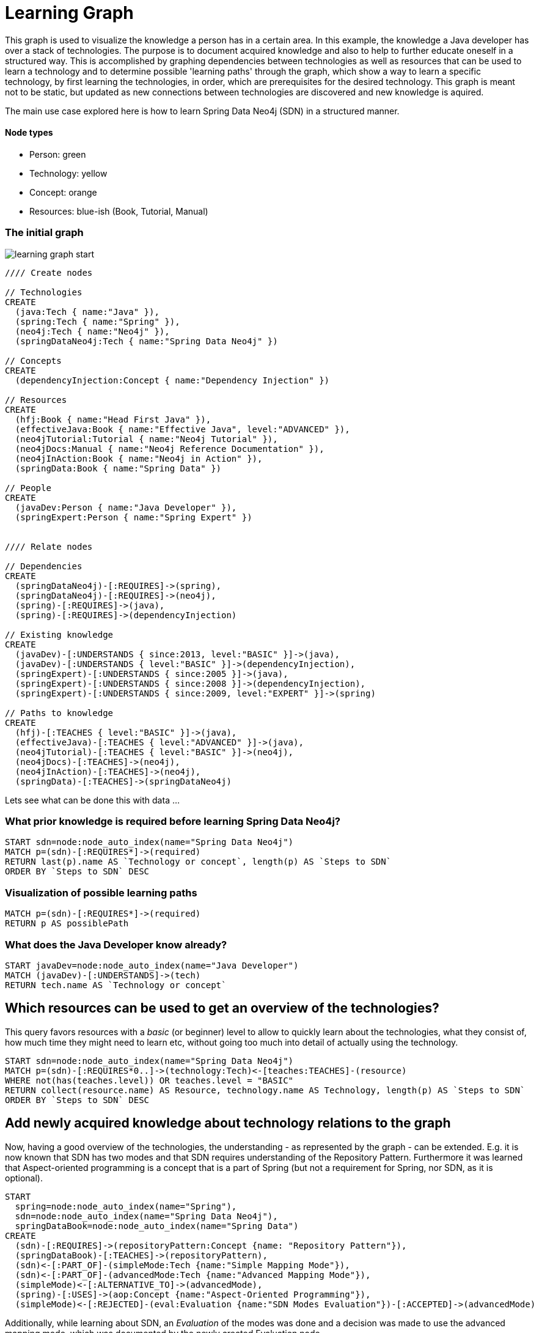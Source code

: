= Learning Graph

This graph is used to visualize the knowledge a person has in a certain area. 
In this example, the knowledge a Java developer has over a stack of technologies.
The purpose is to document acquired knowledge and also to help to further educate oneself in a structured way.
This is accomplished by graphing dependencies between technologies as well as resources that can be used to learn a technology
and to determine possible 'learning paths' through the graph, which show a way to learn a specific technology, by first
learning the technologies, in order, which are prerequisites for the desired technology.
This graph is meant not to be static, but updated as new connections between technologies are discovered and new knowledge is aquired.

The main use case explored here is how to learn Spring Data Neo4j (SDN) in a structured manner.

==== Node types
* Person: green
* Technology: yellow
* Concept: orange
* Resources: blue-ish (Book, Tutorial, Manual)

=== The initial graph

image::https://raw.github.com/jotomo/neo4j-gist-challenge/master/learning-graph/learning-graph-start.png[]

//hide
//setup
[source,cypher]
----
//// Create nodes

// Technologies
CREATE 
  (java:Tech { name:"Java" }),
  (spring:Tech { name:"Spring" }),
  (neo4j:Tech { name:"Neo4j" }),
  (springDataNeo4j:Tech { name:"Spring Data Neo4j" })

// Concepts  
CREATE 
  (dependencyInjection:Concept { name:"Dependency Injection" })

// Resources
CREATE  
  (hfj:Book { name:"Head First Java" }),
  (effectiveJava:Book { name:"Effective Java", level:"ADVANCED" }),
  (neo4jTutorial:Tutorial { name:"Neo4j Tutorial" }),
  (neo4jDocs:Manual { name:"Neo4j Reference Documentation" }),
  (neo4jInAction:Book { name:"Neo4j in Action" }),
  (springData:Book { name:"Spring Data" })
  
// People
CREATE
  (javaDev:Person { name:"Java Developer" }),
  (springExpert:Person { name:"Spring Expert" })
  

//// Relate nodes

// Dependencies
CREATE
  (springDataNeo4j)-[:REQUIRES]->(spring),
  (springDataNeo4j)-[:REQUIRES]->(neo4j),
  (spring)-[:REQUIRES]->(java),
  (spring)-[:REQUIRES]->(dependencyInjection)
  
// Existing knowledge
CREATE 
  (javaDev)-[:UNDERSTANDS { since:2013, level:"BASIC" }]->(java),
  (javaDev)-[:UNDERSTANDS { level:"BASIC" }]->(dependencyInjection),
  (springExpert)-[:UNDERSTANDS { since:2005 }]->(java),
  (springExpert)-[:UNDERSTANDS { since:2008 }]->(dependencyInjection),
  (springExpert)-[:UNDERSTANDS { since:2009, level:"EXPERT" }]->(spring)

// Paths to knowledge
CREATE
  (hfj)-[:TEACHES { level:"BASIC" }]->(java),
  (effectiveJava)-[:TEACHES { level:"ADVANCED" }]->(java),
  (neo4jTutorial)-[:TEACHES { level:"BASIC" }]->(neo4j),
  (neo4jDocs)-[:TEACHES]->(neo4j),
  (neo4jInAction)-[:TEACHES]->(neo4j),
  (springData)-[:TEACHES]->(springDataNeo4j)
----

Lets see what can be done this with data ...

=== What prior knowledge is required before learning Spring Data Neo4j?
[source,cypher]
----
START sdn=node:node_auto_index(name="Spring Data Neo4j")
MATCH p=(sdn)-[:REQUIRES*]->(required) 
RETURN last(p).name AS `Technology or concept`, length(p) AS `Steps to SDN` 
ORDER BY `Steps to SDN` DESC
----
//table

=== Visualization of possible learning paths
//hide
[source,cypher]
----
MATCH p=(sdn)-[:REQUIRES*]->(required)   
RETURN p AS possiblePath
----
//graph

=== What does the Java Developer know already?
[source,cypher]
----
START javaDev=node:node_auto_index(name="Java Developer") 
MATCH (javaDev)-[:UNDERSTANDS]->(tech) 
RETURN tech.name AS `Technology or concept`
----
//table

== Which resources can be used to get an overview of the technologies?
This query favors resources with a _basic_ (or beginner) level to allow to quickly learn about the technologies, what they consist of, how much time they might need to learn etc, without going too much into detail of actually using the technology.
[source,cypher]
----
START sdn=node:node_auto_index(name="Spring Data Neo4j")
MATCH p=(sdn)-[:REQUIRES*0..]->(technology:Tech)<-[teaches:TEACHES]-(resource)
WHERE not(has(teaches.level)) OR teaches.level = "BASIC"
RETURN collect(resource.name) AS Resource, technology.name AS Technology, length(p) AS `Steps to SDN` 
ORDER BY `Steps to SDN` DESC
----
//table

== Add newly acquired knowledge about technology relations to the graph
Now, having a good overview of the technologies, the understanding - as represented by the graph - can be extended. E.g. it is now known that SDN has two modes and that SDN requires understanding of the Repository Pattern. Furthermore it was learned that Aspect-oriented programming is a concept that is a part of Spring (but not a requirement for Spring, nor SDN, as it is optional).

[source,cypher]
----
START 
  spring=node:node_auto_index(name="Spring"), 
  sdn=node:node_auto_index(name="Spring Data Neo4j"), 
  springDataBook=node:node_auto_index(name="Spring Data")
CREATE
  (sdn)-[:REQUIRES]->(repositoryPattern:Concept {name: "Repository Pattern"}),
  (springDataBook)-[:TEACHES]->(repositoryPattern),
  (sdn)<-[:PART_OF]-(simpleMode:Tech {name:"Simple Mapping Mode"}),
  (sdn)<-[:PART_OF]-(advancedMode:Tech {name:"Advanced Mapping Mode"}),
  (simpleMode)<-[:ALTERNATIVE_TO]->(advancedMode),
  (spring)-[:USES]->(aop:Concept {name:"Aspect-Oriented Programming"}),
  (simpleMode)<-[:REJECTED]-(eval:Evaluation {name:"SDN Modes Evaluation"})-[:ACCEPTED]->(advancedMode)
----

Additionally, while learning about SDN, an _Evaluation_ of the modes was done and a decision was made to use the advanced mapping mode, which was documented by the newly created Evaluation node.

The graph would then look like this (new nodes are displayed with an ellipse shape)

image::https://raw.github.com/jotomo/neo4j-gist-challenge/master/learning-graph/learning-graph-end.png[]

Even further, an evaluation of the modes depends on whether an embedded database or a remote database is used, which should be decided on a per-project basis. So the project could be modeled in the graph too, get connected to the evaluation node and then, of course, get connected to the technologies the project uses. Then we can ask the graph further questions, like "Which projects has the Java Developer worked on and which technologies has he used during?". Not only that, but by adding all team members to the graph, required learning for the project could be managed by looking at what each developer already knows, who could learn a needed technology the fastest based on existing knowledge etc.
As this example is about learning, modeling projects and teams is something for another example.

Coming back to what was just learned, the fact that Spring uses Aspect-Oriented Programming was learned rather by accident, through a Google search. There is no resource to learn Spring in the graph! This can't be good. Are there any more cases like this??
[source,cypher]
----
START tech=node(*) 
MATCH (tech)<-[r?:TEACHES]-(resource)
WHERE r is null AND (tech:Tech OR tech:Concept)  
RETURN tech.name as Technology
----
//table
There is indeed, no resource for learning Spring. Nor for Dependency Injection or SDNs modes. That's okay for the Java Developer though, as he knows Dependency Injection, and the modes are a part of SDN, so they're explained in the Spring Data book. For Spring itself, the developer should look for a suitable book and add it to the graph. A book on Spring would also touch on Aspect-Oriented Programming and either explain it, or reference other resources that could be used to learn it.

Know that the basics are learned, let's get into SDN properly.

=== What resources are available to the Java Developer to deep-dive Spring Data Neo4j and required technologies and concepts, skipping what he already knows?
[source,cypher]
----
START sdn=node:node_auto_index(name="Spring Data Neo4j"),
      javaDev=node:node_auto_index(name="Java Developer")
MATCH p=(sdn)-[:REQUIRES*0..]->(technologyOrConcept)<-[teaches:TEACHES]-(resource)
WHERE NOT( (javaDev)-[:UNDERSTANDS]->(technologyOrConcept) ) OR teaches.level <> 'BASIC'
RETURN technologyOrConcept.name AS `Technology or concept`, collect(DISTINCT resource.name) AS Resource
----
//table

While learning, is there anybody that can be asked for help, how about the Spring Expert?

=== How many years of experience does the Spring Expert have with each technology?
[source,cypher]
----
START expert=node:node_auto_index(name="Spring Expert") 
MATCH (expert)-[understands:UNDERSTANDS]->(tech:Tech) 
RETURN tech.name AS Technology,(2013 - understands.since) AS `Years of experience`
----
//table

Seems like the Spring Expert should know what he's talking about.

Note that Dependency Injection is something the Spring Expert understands to, but it's a Concept, not a Technology and this query was restricted to nodes with a Technology label.


=== Who can be asked for help on a specific technology?
[source,cypher]
----
MATCH (tech:Tech)<-[:UNDERSTANDS]-(person:Person)
RETURN tech.name AS Technology, collect(DISTINCT person.name) AS Person
----
//table

The above query is more general and not asked from the standpoint of the Java Developer, so he's listed too. Though this query only makes sense when extending the graph to include more developers and experts.

Finally, a query for the Java Developer who wants to understand what he's doing properly.

=== What resources are available to the Java Developer to master existing skills?
[source,cypher]
----
START javaDev=node:node_auto_index(name="Java Developer")
MATCH (javaDev)-[:UNDERSTANDS]->(technology:Tech)<-[:TEACHES]-(resource)
WHERE resource.level = "ADVANCED"
RETURN technology.name as Technology, resource.name AS Resource
----
//table

=== Fin

With a bigger graph - maybe when graphing the knowledge of several team members of a project - new possibilities arise: it could become possible to run queries to find 'enabler nodes', which are a prerequisite for multiple technologies and would therefore be well suited to broaden one's understanding and knowledge.

=== Console to play around with the graph
//console

//graph
